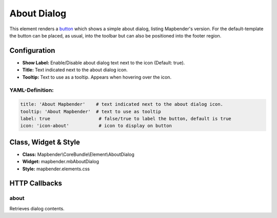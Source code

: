 .. _about_dialog:

About Dialog
************

This element renders a `button <button.html>`_ which shows a simple about dialog, listing Mapbender's version. For the default-template the button can be placed, as usual, into the toolbar but can also be positioned into the footer region.

.. image:: ../../../figures/about_dialog.png
     :scale: 80

Configuration
=============

.. image:: ../../../figures/about_dialog_configuration.png
     :scale: 80

* **Show Label:** Enable/Disable about dialog text next to the icon (Default: true).
* **Title:** Text indicated next to the about dialog icon. 
* **Tooltip:** Text to use as a tooltip. Appears when hovering over the icon. 


YAML-Definition:
----------------

.. code-block:: yaml

   title: 'About Mapbender'    # text indicated next to the about dialog icon. 
   tooltip: 'About Mapbender'  # text to use as tooltip
   label: true                  # false/true to label the button, default is true
   icon: 'icon-about'           # icon to display on button

   
Class, Widget & Style
=====================

* **Class:** Mapbender\\CoreBundle\\Element\\AboutDialog
* **Widget:** mapbender.mbAboutDialog
* **Style:** mapbender.elements.css

HTTP Callbacks
==============

about
-----

Retrieves dialog contents.
